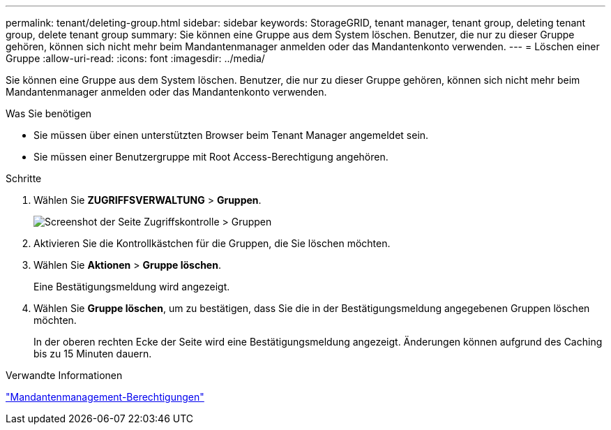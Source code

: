 ---
permalink: tenant/deleting-group.html 
sidebar: sidebar 
keywords: StorageGRID, tenant manager, tenant group, deleting tenant group, delete tenant group 
summary: Sie können eine Gruppe aus dem System löschen. Benutzer, die nur zu dieser Gruppe gehören, können sich nicht mehr beim Mandantenmanager anmelden oder das Mandantenkonto verwenden. 
---
= Löschen einer Gruppe
:allow-uri-read: 
:icons: font
:imagesdir: ../media/


[role="lead"]
Sie können eine Gruppe aus dem System löschen. Benutzer, die nur zu dieser Gruppe gehören, können sich nicht mehr beim Mandantenmanager anmelden oder das Mandantenkonto verwenden.

.Was Sie benötigen
* Sie müssen über einen unterstützten Browser beim Tenant Manager angemeldet sein.
* Sie müssen einer Benutzergruppe mit Root Access-Berechtigung angehören.


.Schritte
. Wählen Sie *ZUGRIFFSVERWALTUNG* > *Gruppen*.
+
image::../media/tenant_add_groups_example.png[Screenshot der Seite Zugriffskontrolle > Gruppen]

. Aktivieren Sie die Kontrollkästchen für die Gruppen, die Sie löschen möchten.
. Wählen Sie *Aktionen* > *Gruppe löschen*.
+
Eine Bestätigungsmeldung wird angezeigt.

. Wählen Sie *Gruppe löschen*, um zu bestätigen, dass Sie die in der Bestätigungsmeldung angegebenen Gruppen löschen möchten.
+
In der oberen rechten Ecke der Seite wird eine Bestätigungsmeldung angezeigt. Änderungen können aufgrund des Caching bis zu 15 Minuten dauern.



.Verwandte Informationen
link:tenant-management-permissions.html["Mandantenmanagement-Berechtigungen"]
